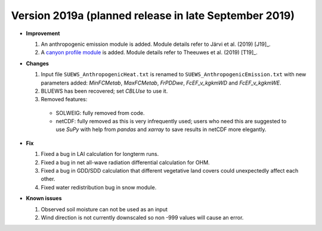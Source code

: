 
.. _new_latest:

.. _new_2019a:

Version 2019a (planned release in late September 2019)
----------------------------------------------------

- **Improvement**

  #. An anthropogenic emission module is added. Module details refer to Järvi et al. (2019) [J19]_.

  #. A `canyon profile module <Wind, Temperature and Humidity Profiles in the Roughness Sublayer>`_ is added. Module details refer to Theeuwes et al. (2019) [T19]_.



- **Changes**

  #. Input file ``SUEWS_AnthropogenicHeat.txt`` is renamed to ``SUEWS_AnthropogenicEmission.txt`` with new parameters added: `MinFCMetab`, `MaxFCMetab`, `FrPDDwe`, `FcEF_v_kgkmWD` and `FcEF_v_kgkmWE`.
  #. BLUEWS has been recovered; set `CBLUse` to use it.
  #. Removed features:
    - SOLWEIG: fully removed from code.
    - netCDF: fully removed as this is very infrequently used;
      users who need this are suggested to use `SuPy`
      with help from `pandas` and `xarray` to save results in netCDF more elegantly.


- **Fix**

  #. Fixed a bug in LAI calculation for longterm runs.
  #. Fixed a bug in net all-wave radiation differential calculation for OHM.
  #. Fixed a bug in GDD/SDD calculation that different vegetative land covers could unexpectedly affect each other.
  #. Fixed water redistribution bug in snow module.

- **Known issues**

  #. Observed soil moisture can not be used as an input
  #. Wind direction is not currently downscaled so non -999 values will cause an error.

